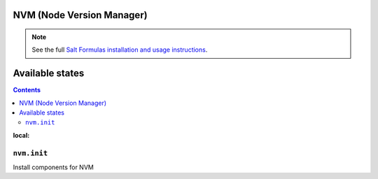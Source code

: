 NVM (Node Version Manager)
===========

.. note::

    See the full `Salt Formulas installation and usage instructions
    <http://docs.saltstack.com/en/latest/topics/development/conventions/formulas.html>`_.

Available states
================

.. contents::
:local:

``nvm.init``
------------
Install components for NVM
